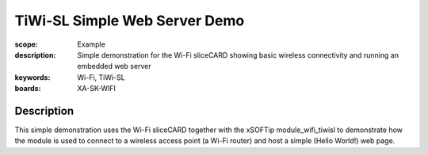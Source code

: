 TiWi-SL Simple Web Server Demo
==============================

:scope: Example
:description: Simple demonstration for the Wi-Fi sliceCARD showing basic wireless connectivity and running an embedded web server
:keywords: Wi-Fi, TiWi-SL
:boards: XA-SK-WIFI

Description
-----------
This simple demonstration uses the Wi-Fi sliceCARD together with the xSOFTip module_wifi_tiwisl to demonstrate how the module is used to connect to a wireless access point (a Wi-Fi router) and host a simple (Hello World!) web page.
